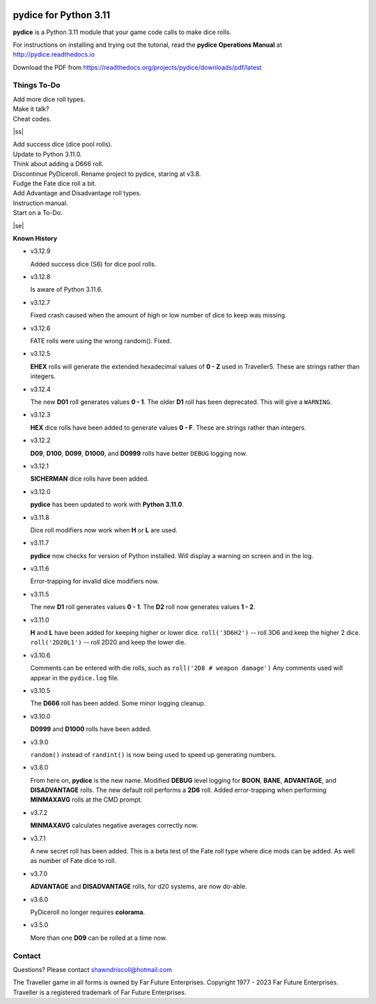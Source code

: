 
.. figure:: docs/source/pydice_manual_cover_pdf_art.png

**pydice for Python 3.11**
==========================

**pydice** is a Python 3.11 module that your game code calls to make dice rolls.

For instructions on installing and trying out the tutorial, read
the **pydice Operations Manual** at http://pydice.readthedocs.io

Download the PDF from https://readthedocs.org/projects/pydice/downloads/pdf/latest


.. |ss| raw:: html

    <strike>

.. |se| raw:: html

    </strike>

Things To-Do
------------

| Add more dice roll types.
| Make it talk?
| Cheat codes.
|ss|

| Add success dice (dice pool rolls).
| Update to Python 3.11.0.
| Think about adding a D666 roll.
| Discontinue PyDiceroll. Rename project to pydice, staring at v3.8.
| Fudge the Fate dice roll a bit.
| Add Advantage and Disadvantage roll types.
| Instruction manual.
| Start on a To-Do.

|se|

**Known History**

* v3.12.9

  Added success dice (S6) for dice pool rolls.

* v3.12.8

  Is aware of Python 3.11.6.

* v3.12.7

  Fixed crash caused when the amount of high or low number of dice to keep was missing.

* v3.12.6

  FATE rolls were using the wrong random(). Fixed.

* v3.12.5

  **EHEX** rolls will generate the extended hexadecimal values of **0 - Z** used in Traveller5. These are strings rather than integers.

* v3.12.4

  The new **D01** roll generates values **0 - 1**.
  The older **D1** roll has been deprecated. This will give a ``WARNING``.

* v3.12.3

  **HEX** dice rolls have been added to generate values **0 - F**. These are strings rather than integers.

* v3.12.2

  **D09**, **D100**, **D099**, **D1000**, and **D0999** rolls have better ``DEBUG`` logging now.

* v3.12.1

  **SICHERMAN** dice rolls have been added.

* v3.12.0

  **pydice** has been updated to work with **Python 3.11.0**.

* v3.11.8

  Dice roll modifiers now work when **H** or **L** are used.

* v3.11.7

  **pydice** now checks for version of Python installed. Will display
  a warning on screen and in the log.

* v3.11.6

  Error-trapping for invalid dice modifiers now.

* v3.11.5

  The new **D1** roll generates values **0 - 1**.
  The **D2** roll now generates values **1 - 2**.

* v3.11.0

  **H** and **L** have been added for keeping higher or lower dice.
  ``roll('3D6H2')`` -- roll 3D6 and keep the higher 2 dice.
  ``roll('2D20L1')`` -- roll 2D20 and keep the lower die.

* v3.10.6

  Comments can be entered with die rolls, such as ``roll('2D8 # weapon damage')``
  Any comments used will appear in the ``pydice.log`` file.

* v3.10.5

  The **D666** roll has been added.
  Some minor logging cleanup.

* v3.10.0

  **D0999** and **D1000** rolls have been added.

* v3.9.0

  ``random()`` instead of ``randint()`` is now being used to speed up generating numbers.

* v3.8.0

  From here on, **pydice** is the new name.
  Modified **DEBUG** level logging for **BOON**, **BANE**, **ADVANTAGE**, and **DISADVANTAGE** rolls.
  The new default roll performs a **2D6** roll.
  Added error-trapping when performing **MINMAXAVG** rolls at the CMD prompt.

* v3.7.2

  **MINMAXAVG** calculates negative averages correctly now.

* v3.7.1

  A new secret roll has been added. This is a beta test of the Fate roll type where dice mods can be added.
  As well as number of Fate dice to roll.

* v3.7.0

  **ADVANTAGE** and **DISADVANTAGE** rolls, for d20 systems, are now do-able.

* v3.6.0

  PyDiceroll no longer requires **colorama**.

* v3.5.0

  More than one **D09** can be rolled at a time now.


Contact
-------
Questions? Please contact shawndriscoll@hotmail.com

The Traveller game in all forms is owned by Far
Future Enterprises. Copyright 1977 - 2023 Far Future
Enterprises. Traveller is a registered trademark of Far
Future Enterprises.
